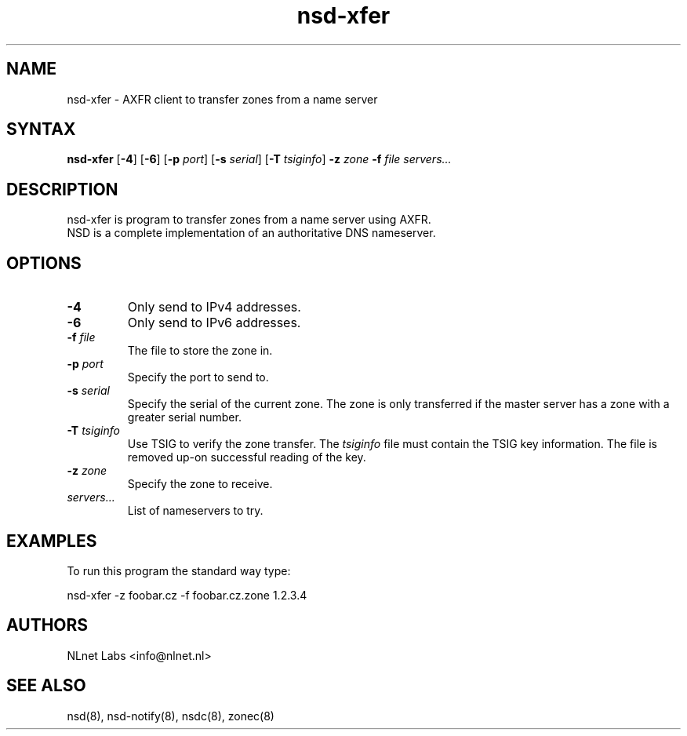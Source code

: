 .TH "nsd-xfer" "8" "@version@" "NLnet Labs" "nsd"
.SH "NAME"
.LP 
nsd\-xfer \- AXFR client to transfer zones from a name server
.SH "SYNTAX"
.LP 
\fBnsd\-xfer\fR [\fB-4\fR] [\fB-6\fR] [\fB-p\fR \fIport\fR] [\fB-s\fR \fIserial\fR] [\fB-T\fR \fItsiginfo\fR] \fB\-z\fR \fIzone\fR \fB\-f\fR \fIfile\fR \fIservers...\fR
.SH "DESCRIPTION"
.LP 
nsd\-xfer is program to transfer zones from a name server using AXFR.
.br 
NSD is a complete implementation of an authoritative DNS nameserver.
.SH "OPTIONS"
.LP 
.TP
\fB\-4\fR
Only send to IPv4 addresses.
.TP
\fB\-6\fR
Only send to IPv6 addresses.
.TP 
\fB\-f\fR \fIfile\fR
The file to store the zone in.
.TP 
\fB\-p\fR \fIport\fR
Specify the port to send to.
.TP 
\fB\-s\fR \fIserial\fR
Specify the serial of the current zone.  The zone is only transferred
if the master server has a zone with a greater serial number.
.TP 
\fB\-T\fR \fItsiginfo\fR
Use TSIG to verify the zone transfer.  The \fItsiginfo\fR file must
contain the TSIG key information.  The file is removed up-on
successful reading of the key.
.TP 
\fB\-z\fR \fIzone\fR
Specify the zone to receive.
.TP 
\fIservers...\fR
List of nameservers to try.
.SH "EXAMPLES"
.LP 
To run this program the standard way type:
.LP 
nsd\-xfer \-z foobar.cz -f foobar.cz.zone 1.2.3.4
.SH "AUTHORS"
.LP 
NLnet Labs <info@nlnet.nl>
.SH "SEE ALSO"
.LP 
nsd(8), nsd-notify(8), nsdc(8), zonec(8)
